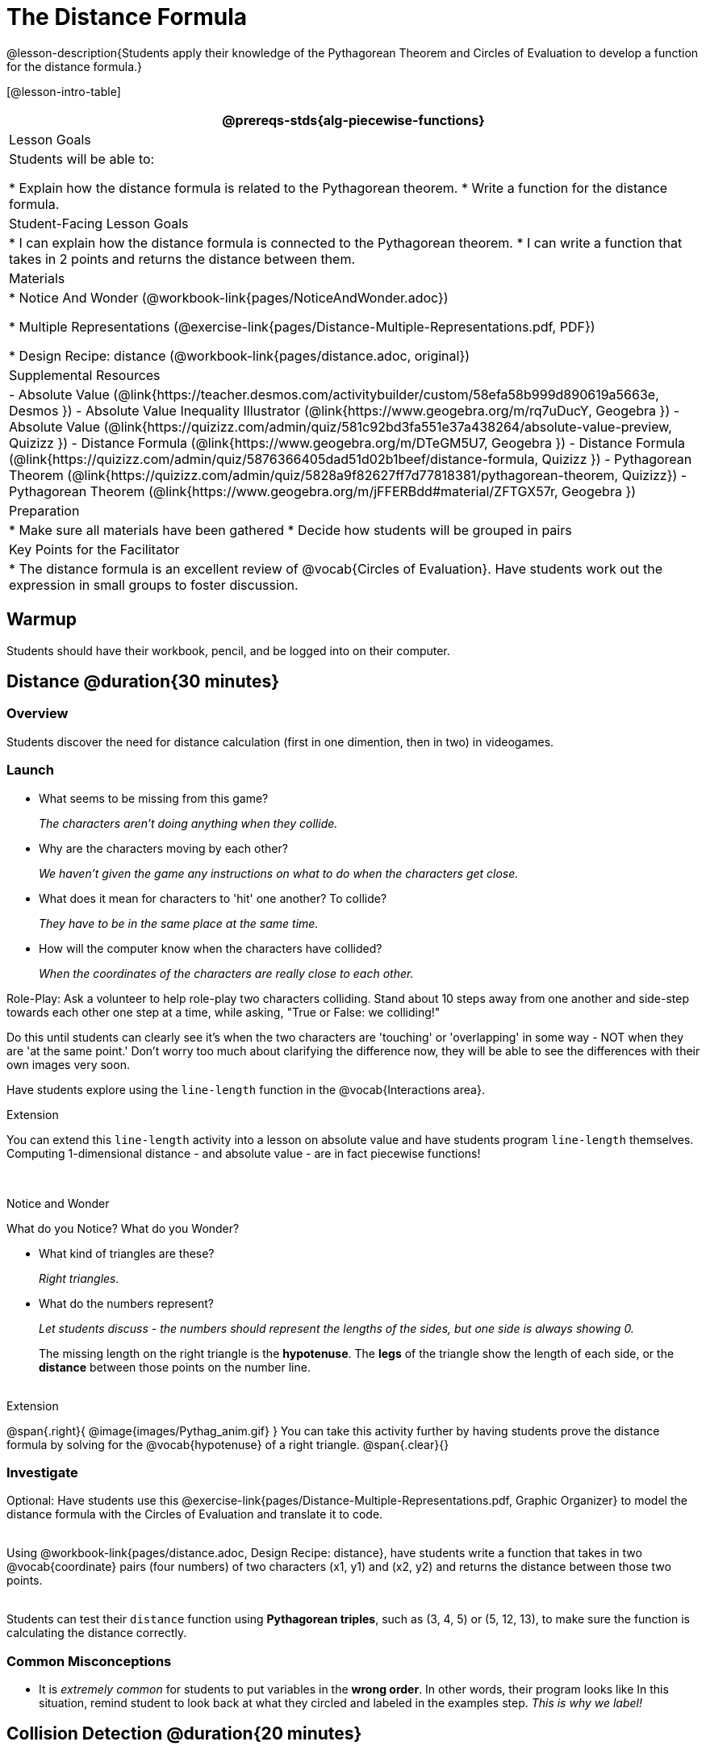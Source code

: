 = The Distance Formula

@lesson-description{Students apply their knowledge of the Pythagorean Theorem and Circles of Evaluation to develop a function for the distance formula.}

[@lesson-intro-table]
|===
@prereqs-stds{alg-piecewise-functions}

| Lesson Goals
|Students will be able to:

* Explain how the distance formula is related to the Pythagorean theorem.
* Write a function for the distance formula.

| Student-Facing Lesson Goals
|
* I can explain how the distance formula is connected to the Pythagorean theorem.
* I can write a function that takes in 2 points and returns the distance between them.

| Materials
|

ifeval::["{proglang}" == "wescheme"]
* Lesson slides template (@link{https://docs.google.com/presentation/d/1nds3sEXmoGPQdACNomLOde89FFyjHowILDVGktGLLxQ/view, Google Slides})

* Sample game file - no distance lines (@link{https://www.wescheme.org/view?publicId=PJMfrSvGRl, WeScheme})

* Sample game file - with distance lines (@link{https://www.wescheme.org/view?publicId=0bCivugY3P, WeScheme})
endif::[]
ifeval::["{proglang}" == "pyret"]
* Lesson slides template (@link{https://drive.google.com/open?id=1zl_7vW2KqfRsL7zubjCCNXo24gwfxRHgRzD7M7Ox6NE, Google Slides})

* Sample game file - no distance lines (@link{https://code.pyret.org/editor#share=1g_3AqB4v6Jtq6TzcIHYNTkvlW9B6dLHS&v=882d33a, Pyret})

* Sample game file - with distance lines (@link{https://code.pyret.org/editor#share=1y1eWn1YyDDqilj0MFqEpMy4egVh-G81W&v=882d33a, Pyret})
endif::[]

* Notice And Wonder (@workbook-link{pages/NoticeAndWonder.adoc})

* Multiple Representations (@exercise-link{pages/Distance-Multiple-Representations.pdf, PDF})

* Design Recipe: distance (@workbook-link{pages/distance.adoc, original})

ifeval::["{proglang}" == "wescheme"]
* Design Recipe: collide? (@workbook-link{pages/collide.adoc, original})
endif::[]
ifeval::["{proglang}" == "pyret"]
* Design Recipe: is-collision (@workbook-link{pages/collide.adoc, original})
endif::[]

| Supplemental Resources
|
- Absolute Value (@link{https://teacher.desmos.com/activitybuilder/custom/58efa58b999d890619a5663e, Desmos })
- Absolute Value Inequality Illustrator (@link{https://www.geogebra.org/m/rq7uDucY, Geogebra })
- Absolute Value (@link{https://quizizz.com/admin/quiz/581c92bd3fa551e37a438264/absolute-value-preview, Quizizz })
- Distance Formula (@link{https://www.geogebra.org/m/DTeGM5U7, Geogebra })
- Distance Formula (@link{https://quizizz.com/admin/quiz/5876366405dad51d02b1beef/distance-formula, Quizizz })
- Pythagorean Theorem (@link{https://quizizz.com/admin/quiz/5828a9f82627ff7d77818381/pythagorean-theorem, Quizizz})
- Pythagorean Theorem (@link{https://www.geogebra.org/m/jFFERBdd#material/ZFTGX57r, Geogebra })

| Preparation
|
* Make sure all materials have been gathered
* Decide how students will be grouped in pairs

| Key Points for the Facilitator
|
* The distance formula is an excellent review of @vocab{Circles of Evaluation}. Have students work out the expression in small groups to foster discussion.

|===

== Warmup

Students should have their workbook, pencil, and be logged into
ifeval::["{proglang}" == "wescheme"]
@link{https://www.wescheme.org, WeScheme}
endif::[]
ifeval::["{proglang}" == "pyret"]
@link{https://code.pyret.org, code.pyret.org}
endif::[]
on their computer.

== Distance @duration{30 minutes}

=== Overview
Students discover the need for distance calculation (first in one dimention, then in two) in videogames.

=== Launch

ifeval::["{proglang}" == "wescheme"]
Have students open this @link{https://www.wescheme.org/view?publicId=PJMfrSvGRl, game file} and investigate. +
endif::[]
ifeval::["{proglang}" == "pyret"]
Have students run this @link{https://code.pyret.org/editor#share=1g_3AqB4v6Jtq6TzcIHYNTkvlW9B6dLHS&v=882d33a, game file} and investigate. +
endif::[]

{empty}

- What seems to be missing from this game?
+
_The characters aren't doing anything when they collide._

- Why are the characters moving by each other?
+
_We haven't given the game any instructions on what to do when the characters get close._

- What does it mean for characters to 'hit' one another? To collide?
+
_They have to be in the same place at the same time._

- How will the computer know when the characters have collided?
+
_When the coordinates of the characters are really close to each other._

Role-Play: Ask a volunteer to help role-play two characters colliding. Stand about 10 steps away from one another and side-step towards each other one step at a time, while asking, "True or False: we colliding!"

Do this until students can clearly see it's when the two characters are 'touching' or 'overlapping' in some way - NOT when they are 'at the same point.' Don't worry too much about clarifying the difference now, they will be able to see the differences with their own images very soon.

[.lesson-instruction]
Have students explore using the `line-length` function in the @vocab{Interactions area}.

[.strategy-box]
.Extension
****
You can extend this `line-length` activity into a lesson on absolute value and have students program `line-length` themselves. Computing 1-dimensional distance - and absolute value - are in fact piecewise functions!
****

ifeval::["{proglang}" == "wescheme"]
Have students open this new @link{https://www.wescheme.org/view?publicId=0bCivugY3P, game file} and investigate. +
endif::[]
ifeval::["{proglang}" == "pyret"]
Have students run this new @link{https://code.pyret.org/editor#share=1y1eWn1YyDDqilj0MFqEpMy4egVh-G81W&v=882d33a, game file} and investigate. +
endif::[]
{empty} +

[.notice-box]
.Notice and Wonder
****
What do you Notice? What do you Wonder?
****

* What kind of triangles are these?
+
_Right triangles._
* What do the numbers represent?
+
_Let students discuss - the numbers should represent the lengths of the sides, but one side is always showing 0._
+
The missing length on the right triangle is the *hypotenuse*. The *legs* of the triangle show the length of each side, or the *distance* between those points on the number line. +
{empty} +

[.strategy-box]
.Extension
****
@span{.right}{ @image{images/Pythag_anim.gif} }
You can take this activity further by having students prove the distance formula by solving for the @vocab{hypotenuse} of a right triangle.
@span{.clear}{}
****

=== Investigate

Optional: Have students use this @exercise-link{pages/Distance-Multiple-Representations.pdf, Graphic Organizer} to model the distance formula with the Circles of Evaluation and translate it to code. +
{empty} +

[.lesson-instruction]
Using @workbook-link{pages/distance.adoc, Design Recipe: distance},
have students write a function that takes in two @vocab{coordinate} pairs (four numbers) of two characters (x1, y1) and (x2, y2) and returns the distance between those two points. +
{empty} +

Students can test their `distance` function using *Pythagorean triples*, such as (3, 4, 5) or (5, 12, 13), to make sure the function is calculating the distance correctly.

=== Common Misconceptions
- It is _extremely common_ for students to put variables in the *wrong order*. In other words, their program looks like
ifeval::["{proglang}" == "wescheme"]
`...(sqrt (+ (sqr (- x1 y1)) (sqr (- x2 y2))))...` 
instead of `...(sqrt (+ (sqr (- x2 x1)) (sqr (- y2 y1))))...` 
endif::[]
ifeval::["{proglang}" == "pyret"]
`...num-sqrt(num-sqr(x1 - y1) + num-sqr(x2 - y2))...` 
instead of `...num-sqrt(num-sqr(x2 - x1) + num-sqr(y2 - y1))...` 
endif::[]
In this situation, remind student to look back at what they circled and labeled in the examples step. _This is why we label!_ 

== Collision Detection @duration{20 minutes}

=== Overview
Students once again see function composition at work, as they compose a simple inequality with the `distance` function they've created.

=== Launch
Knowing how far apart our characters are is the first step. We still need the computer to be asking: "True or False: is there a collision?"

=== Investigate
Using
ifeval::["{proglang}" == "wescheme"]
@workbook-link{pages/collide.adoc, Design Recipe: collision?},
endif::[]
ifeval::["{proglang}" == "pyret"]
@workbook-link{pages/collide.adoc, Design Recipe: is-collision},
endif::[]
have students write a function that takes in two coordinate pairs (four numbers) of two characters (x1, y1) and (x2, y2) and returns a @vocab{Boolean} as to whether or not the two characters have gotten within 50 @vocab{pixels} of each other.

=== Synthesize
- Explicitly point out that this function is easy to write because we can _re-use_ the distance function. 
- Connect this back to `profit`, `revenue`, `cost` and `onscreen` from previous lessons. Function composition is powerful!

== Additional Exercises:

ifeval::["{proglang}" == "wescheme"]
- @link{https://teacher.desmos.com/activitybuilder/custom/5cdcb07bb4b8576069fdcef1, Bootstrap: Algebra - More Design Recipe Practice} (Desmos Activity)
endif::[]